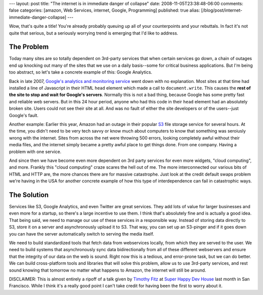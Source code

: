 ---
layout: post
title: "The internet is in immediate danger of collapse"
date: 2008-11-05T23:38:48-06:00
comments: false
categories: [amazon, Web Services, internet, Google, Programming]
published: true
alias: [/blog/post/internet-immediate-danger-collapse]
---

Wow, that's quite a title!  You're already probably queuing up all of your
counterpoints and your rebuttals.  In fact it's not quite that serious, but a
seriously worrying trend is emerging that I'd like to address.

The Problem
-----------

Today many sites are so totally dependent on 3rd-party services that when
certain services go down, a chain of outages end up knocking out many of the
sites that we use on a daily basis--some for critical business applications.
But I'm being too abstract, so let's take a concrete example of this: Google
Analytics.  

Back in late 2007, `Google's analytics and monitoring service`_ went
down with no explanation.  Most sites at that time had installed a line of
Javascript in their HTML ``head`` element which made a call to
``document.write``.  This causes the **rest of the site to stop and wait for
Google's servers**.  Normally this is not a bad thing, because Google has some
pretty fast and reliable web servers.  But in this 24 hour period, anyone who
had this code in their ``head`` element had an absolutely broken site.  Users
could not see their site at all.  And was no fault of either the site developers
or of the users--just Google's fault.

Another example: Earlier this year, Amazon had an outage in their popular S3_
file storage service for several hours.  At the time, you didn't need to be very
tech savvy or know much about computers to know that something was seroiusly
wrong with the internet.  Sites from across the net were throwing 500 errors,
looking completely awful without their media files, and the internet simply
became a pretty awful place to get things done.  From one company.  Having a
problem with one service.

And since then we have become even more dependent on 3rd party services for
even more widgets, "cloud computing", and more.  Frankly this "cloud computing"
craze scares the hell out of me.  The more interconnected our various bits of
HTML and HTTP are, the more chances there are for massive catastrophe.  Just
look at the credit default swaps problem we're having in the USA for another
concrete example of how this type of interdependence can fail in catastrophic
ways.

The Solution
------------

Services like S3, Google Analytics, and even Twitter are great services.  They
add lots of value for larger businesses and even more for a startup, so there's
a large incentive to use them.  I think that's absolutely fine and is actually
a good idea.  That being said, we need to manage our use of these services in a
responsible way.  Instead of storing data directly to S3, store it on a server
and asynchronously upload it to S3.  That way, you can set up an S3-pinger and
if it goes down you can have the server automatically switch to serving the
media itself.

We need to build standardized tools that fetch data from webservices locally,
from which they are served to the user.  We need to build systems that
asynchronously sync data bidirectionally from all of these different webservers
and ensure that the integrity of our data on the web is sound.  Right now this
is a tedious, and error-prone task, but we can do better.  We can build
cross-platform tools and libraries that will solve this problem, allow us to
use 3rd-party services, and rest sound knowing that tomorrow no matter what
happens to Amazon, the internet will still be around.

DISCLAIMER: This is almost entirely a ripoff of a talk given by `Timothy Fitz`_
at `Super Happy Dev House`_ last month in San Francisco.  While I think it's a
really good point I can't take credit for having been the first to worry about
it.

.. _`Google's analytics and monitoring service`: http://www.google.com/analytics
.. _S3: http://aws.amazon.com/s3/
.. _`Timothy Fitz`: Timothy Fitz
.. _`Super Happy Dev House`: http://superhappydevhouse.org/